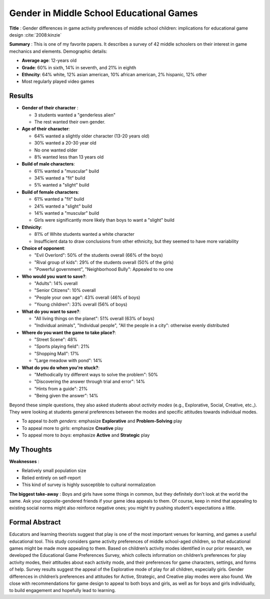Gender in Middle School Educational Games
-----------------------------------------

**Title** : Gender differences in game activity preferences of middle school children: implications for educational game design :cite:`2008:kinzie`

**Summary** : This is one of my favorite papers. It describes a survey of 42 middle schoolers on their interest in game mechanics and elements. Demographic details:

* **Average age**: 12-years old
* **Grade**: 60% in sixth, 14% in seventh, and 21% in eighth
* **Ethncity**: 64% white, 12% asian american, 10% african american, 2% hispanic, 12% other
* Most regularly played video games

Results
^^^^^^^

* **Gender of their character** :

  * 3 students wanted a "genderless alien"
  * The rest wanted their own gender.
    
* **Age of their character**: 

  * 64% wanted a slightly older character (13-20 years old)
  * 30% wanted a 20-30 year old
  * No one wanted older
  * 8% wanted less than 13 years old
  
* **Build of male characters**:

  * 61% wanted a "muscular" build
  * 34% wanted a "fit" build
  * 5% wanted a "slight" build
  
* **Build of female characters**:

  * 61% wanted a "fit" build
  * 24% wanted a "slight" build
  * 14% wanted a "muscular" build
  * Girls were significantly more likely than boys to want a "slight" build
  
* **Ethnicity**:
  
  * 81% of White students wanted a white character
  * Insufficient data to draw conclusions from other ethnicity, but they seemed to have more variability
  
* **Choice of opponent**:

  * "Evil Overlord": 50% of the students overall (66% of the boys)
  * "Rival group of kids": 29% of the students overall (50% of the girls)
  * "Powerful government", "Neighborhood Bully": Appealed to no one
  
* **Who would you want to save?**:
  
  * "Adults": 14% overall
  * "Senior Citizens": 10% overall
  * "People your own age": 43% overall (46% of boys)
  * "Young children": 33% overall (56% of boys)

* **What do you want to save?**:

  * "All living things on the planet": 51% overall (63% of boys)
  * "Individual animals", "Individual people", "All the people in a city": otherwise evenly distributed

* **Where do you want the game to take place?**:

  * "Street Scene": 48%
  * "Sports playing field": 21%
  * "Shopping Mall": 17%
  * "Large meadow with pond": 14%
  
* **What do you do when you're stuck?**:
  
  * "Methodically try different ways to solve the problem": 50%
  * "Discovering the answer through trial and error": 14%
  * "Hints from a guide": 21%
  * "Being given the answer": 14%
  
Beyond these simple questions, they also asked students about *activity modes* (e.g., Explorative, Social, Creative, etc.,). They were looking at students general preferences between the modes and specific attitudes towards individual modes.

* To appeal to *both genders*: emphasize **Explorative** and **Problem-Solving** play
* To appeal more to *girls*: emphasize **Creative** play
* To appeal more to *boys*: emphasize **Active** and **Strategic** play

My Thoughts
^^^^^^^^^^^

**Weaknesses** :

* Relatively small population size
* Relied entirely on self-report
* This kind of survey is highly susceptible to cultural normalization

**The biggest take-away** : Boys and girls have some things in common, but they definitely don't look at the world the same. Ask your opposite-gendered friends if your game idea appeals to them. Of course, keep in mind that appealing to existing social norms might also reinforce negative ones; you might try pushing student's expectations a little.

Formal Abstract
^^^^^^^^^^^^^^^

Educators and learning theorists suggest that play is one of the most important venues for learning, and games a useful educational tool. This study considers game activity preferences of middle school-aged children, so that educational games might be made more appealing to them. Based on children’s activity modes identified in our prior research, we developed the Educational Game Preferences Survey, which collects information on children’s preferences for play activity modes, their attitudes about each activity mode, and their preferences for game characters, settings, and forms of help. Survey results suggest the appeal of the Explorative mode of play for all children, especially girls. Gender differences in children’s preferences and attitudes for Active, Strategic, and Creative play modes were also found. We close with recommendations for game design to appeal to both boys and girls, as well as for boys and girls individually, to build engagement and hopefully lead to learning.
